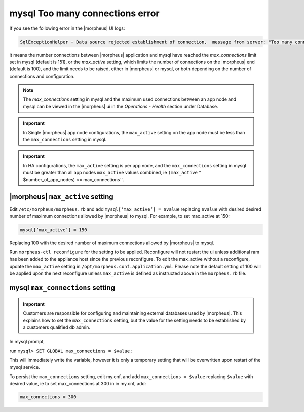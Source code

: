 mysql Too many connections error
================================

If you see the following error in the |morpheus| UI logs:

.. code-block:: bash

   SqlExceptionHelper - Data source rejected establishment of connection,  message from server: "Too many connections"

it means the number connections between |morpheus| application and mysql have reached the `max_connections` limit set in mysql (default is 151), or the `max_active` setting, which limits the number of connections on the |morpheus| end (default is 100), and the limit needs to be raised, either in |morpheus| or mysql, or both depending on the number of connections and configuration.

.. note:: The `max_connections` setting in mysql and the maximum used connections between an app node and mysql can be viewed in the |morpheus| ui in the `Operations - Health` section under Database.

.. important:: In Single |morpheus| app node configurations, the ``max_active`` setting on the app node must be less than the ``max_connections`` setting in mysql.

.. important:: In HA configurations, the ``max_active`` setting is per app node, and the ``max_connections`` setting in mysql must be greater than all app nodes ``max_active`` values combined, ie ``(max_active`` * $number_of_app_nodes) <= max_connections``.

|morpheus| ``max_active`` setting
---------------------------------

Edit ``/etc/morpheus/morpheus.rb`` and add ``mysql[‘max_active’] = $value`` replacing ``$value`` with desired desired number of maximum connections allowed by |morpheus| to mysql. For example, to set max_active at 150:

.. code-block:: bash

   mysql[‘max_active’] = 150

Replacing 100 with the desired number of maximum connections allowed by |morpheus| to mysql.

Run ``morpheus-ctl reconfigure`` for the setting to be applied. Reconfigure will not restart the ui unless additional ram has been added to the appliance host since the previous reconfigure. To edit the max_active without a reconfigure, update the ``max_active`` setting in ``/opt/morpheus.conf.application.yml``. Please note the default setting of 100 will be applied upon the next reconfigure unless ``max_active`` is defined as instructed above in the ``morpheus.rb`` file.

mysql ``max_connections`` setting
---------------------------------

.. important:: Customers are responsible for configuring and maintaining external databases used by |morpheus|. This explains how to set the ``max_connections`` setting, but the value for the setting needs to be established by a customers qualified db admin.

In mysql prompt,

run ``mysql> SET GLOBAL max_connections = $value;``

This will immediately write the variable, however it is only a temporary setting that will be overwritten upon restart of the mysql service.

To persist the ``max_connections`` setting, edit my.cnf, and add ``max_connections = $value`` replacing ``$value`` with desired value, ie to set max_connections at 300 in in my.cnf, add:

.. code-block:: bash

   max_connections = 300
